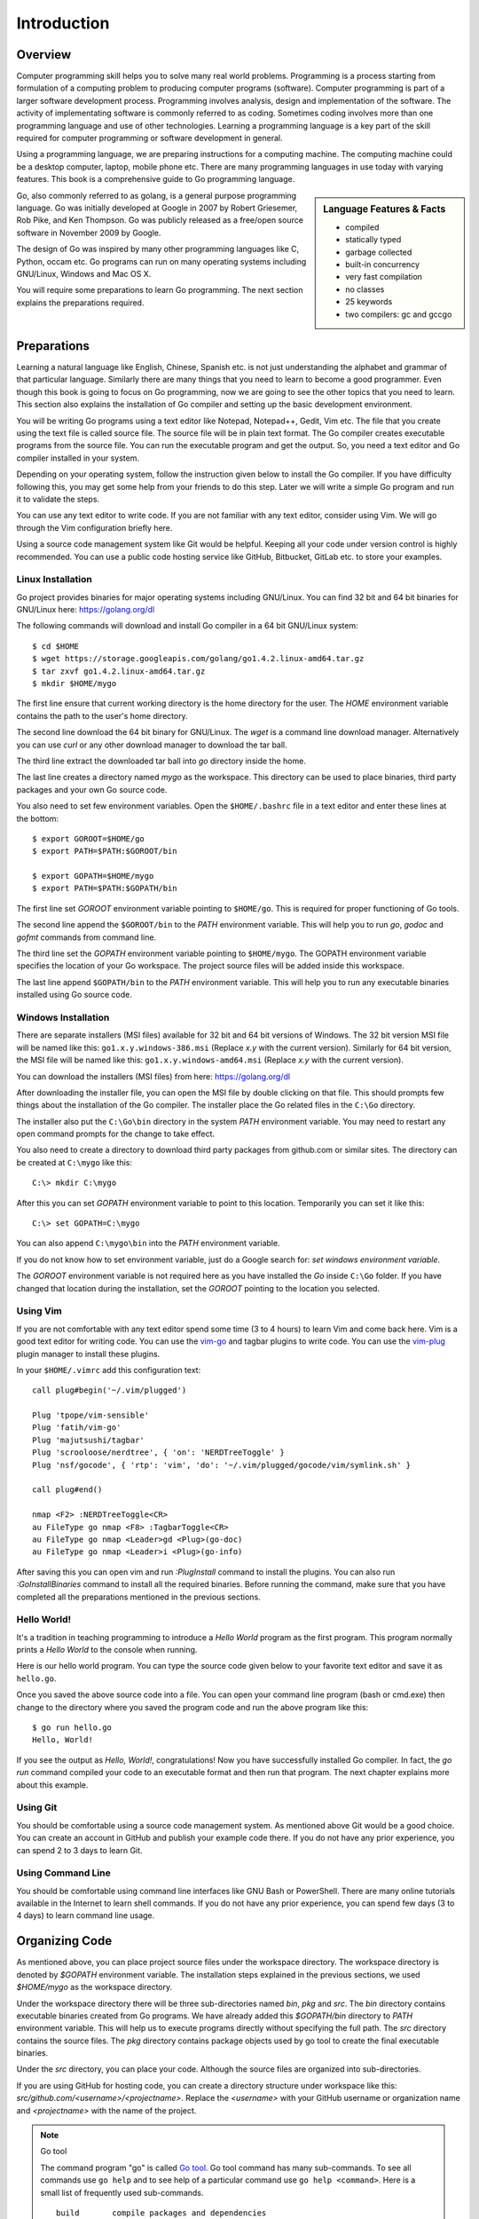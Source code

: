 .. _introduction:

Introduction
============

Overview
--------

Computer programming skill helps you to solve many real world
problems.  Programming is a process starting from formulation of a
computing problem to producing computer programs (software).  Computer
programming is part of a larger software development process.
Programming involves analysis, design and implementation of the
software. The activity of implementating software is commonly referred
to as coding.  Sometimes coding involves more than one programming
language and use of other technologies.  Learning a programming
language is a key part of the skill required for computer programming
or software development in general.

Using a programming language, we are preparing instructions for a
computing machine.  The computing machine could be a desktop computer,
laptop, mobile phone etc.  There are many programming languages in use
today with varying features.  This book is a comprehensive guide to Go
programming language.

.. sidebar:: Language Features & Facts

   - compiled
   - statically typed
   - garbage collected
   - built-in concurrency
   - very fast compilation
   - no classes
   - 25 keywords
   - two compilers: gc and gccgo

Go, also commonly referred to as golang, is a general purpose
programming language.  Go was initially developed at Google in 2007 by
Robert Griesemer, Rob Pike, and Ken Thompson.  Go was publicly
released as a free/open source software in November 2009 by Google.

The design of Go was inspired by many other programming languages like
C, Python, occam etc.  Go programs can run on many operating systems
including GNU/Linux, Windows and Mac OS X.

You will require some preparations to learn Go programming. The next
section explains the preparations required.

Preparations
------------

Learning a natural language like English, Chinese, Spanish etc. is not
just understanding the alphabet and grammar of that particular
language.  Similarly there are many things that you need to learn to
become a good programmer.  Even though this book is going to focus on
Go programming, now we are going to see the other topics that you need
to learn.  This section also explains the installation of Go compiler
and setting up the basic development environment.

You will be writing Go programs using a text editor like Notepad,
Notepad++, Gedit, Vim etc.  The file that you create using the text
file is called source file.  The source file will be in plain text
format.  The Go compiler creates executable programs from the source
file.  You can run the executable program and get the output.  So, you
need a text editor and Go compiler installed in your system.

Depending on your operating system, follow the instruction given below
to install the Go compiler.  If you have difficulty following this,
you may get some help from your friends to do this step.  Later we
will write a simple Go program and run it to validate the steps.

You can use any text editor to write code.  If you are not familiar
with any text editor, consider using Vim.  We will go through the Vim
configuration briefly here.

Using a source code management system like Git would be helpful.
Keeping all your code under version control is highly recommended.
You can use a public code hosting service like GitHub, Bitbucket,
GitLab etc. to store your examples.

Linux Installation
~~~~~~~~~~~~~~~~~~

Go project provides binaries for major operating systems including
GNU/Linux.  You can find 32 bit and 64 bit binaries for GNU/Linux
here: https://golang.org/dl

The following commands will download and install Go compiler in a
64 bit GNU/Linux system::

  $ cd $HOME
  $ wget https://storage.googleapis.com/golang/go1.4.2.linux-amd64.tar.gz
  $ tar zxvf go1.4.2.linux-amd64.tar.gz
  $ mkdir $HOME/mygo

The first line ensure that current working directory is the home
directory for the user.  The `HOME` environment variable contains the
path to the user's home directory.

The second line download the 64 bit binary for GNU/Linux.  The `wget`
is a command line download manager.  Alternatively you can use `curl`
or any other download manager to download the tar ball.

The third line extract the downloaded tar ball into `go` directory
inside the home.

The last line creates a directory named `mygo` as the workspace.  This
directory can be used to place binaries, third party packages and your
own Go source code.

You also need to set few environment variables.  Open the
``$HOME/.bashrc`` file in a text editor and enter these lines at the
bottom::

  $ export GOROOT=$HOME/go
  $ export PATH=$PATH:$GOROOT/bin

  $ export GOPATH=$HOME/mygo
  $ export PATH=$PATH:$GOPATH/bin

The first line set `GOROOT` environment variable pointing to
``$HOME/go``.  This is required for proper functioning of Go tools.

The second line append the ``$GOROOT/bin`` to the `PATH` environment
variable.  This will help you to run `go`, `godoc` and `gofmt` commands
from command line.

The third line set the `GOPATH` environment variable pointing to
``$HOME/mygo``.  The GOPATH environment variable specifies the
location of your Go workspace.  The project source files will be added
inside this workspace.

The last line append ``$GOPATH/bin`` to the `PATH` environment
variable.  This will help you to run any executable binaries installed
using Go source code.

Windows Installation
~~~~~~~~~~~~~~~~~~~~

There are separate installers (MSI files) available for 32 bit and 64
bit versions of Windows.  The 32 bit version MSI file will be named
like this: ``go1.x.y.windows-386.msi`` (Replace `x.y` with the current
version).  Similarly for 64 bit version, the MSI file will be named
like this: ``go1.x.y.windows-amd64.msi`` (Replace `x.y` with the
current version).

You can download the installers (MSI files) from here:
https://golang.org/dl

After downloading the installer file, you can open the MSI file by
double clicking on that file.  This should prompts few things about
the installation of the Go compiler.  The installer place the Go
related files in the ``C:\Go`` directory.

The installer also put the ``C:\Go\bin`` directory in the system
`PATH` environment variable.  You may need to restart any open command
prompts for the change to take effect.

You also need to create a directory to download third party packages
from github.com or similar sites.  The directory can be created at
``C:\mygo`` like this::

  C:\> mkdir C:\mygo

After this you can set `GOPATH` environment variable to point to this
location.  Temporarily you can set it like this::

  C:\> set GOPATH=C:\mygo

You can also append ``C:\mygo\bin`` into the `PATH` environment
variable.

If you do not know how to set environment variable, just do a Google
search for: `set windows environment variable`.

The `GOROOT` environment variable is not required here as you have
installed the `Go` inside ``C:\Go`` folder.  If you have changed that
location during the installation, set the `GOROOT` pointing to the
location you selected.

Using Vim
~~~~~~~~~

If you are not comfortable with any text editor spend some time (3 to
4 hours) to learn Vim and come back here.  Vim is a good text editor
for writing code.  You can use the `vim-go
<https://github.com/fatih/vim-go>`_ and tagbar plugins to write code.
You can use the `vim-plug <https://github.com/junegunn/vim-plug>`_
plugin manager to install these plugins.

In your ``$HOME/.vimrc`` add this configuration text::

  call plug#begin('~/.vim/plugged')

  Plug 'tpope/vim-sensible'
  Plug 'fatih/vim-go'
  Plug 'majutsushi/tagbar'
  Plug 'scrooloose/nerdtree', { 'on': 'NERDTreeToggle' }
  Plug 'nsf/gocode', { 'rtp': 'vim', 'do': '~/.vim/plugged/gocode/vim/symlink.sh' }

  call plug#end()

  nmap <F2> :NERDTreeToggle<CR>
  au FileType go nmap <F8> :TagbarToggle<CR>
  au FileType go nmap <Leader>gd <Plug>(go-doc)
  au FileType go nmap <Leader>i <Plug>(go-info)

After saving this you can open vim and run `:PlugInstall` command to
install the plugins.  You can also run `:GoInstallBinaries` command to
install all the required binaries.  Before running the command, make
sure that you have completed all the preparations mentioned in the
previous sections.

Hello World!
~~~~~~~~~~~~

It's a tradition in teaching programming to introduce a `Hello World`
program as the first program.  This program normally prints a `Hello
World` to the console when running.

Here is our hello world program.  You can type the source code given
below to your favorite text editor and save it as ``hello.go``.

.. code-block:: go
   :linenos:

   package main

   import "fmt"

   func main() {
       fmt.Println("Hello, World!")
   }

Once you saved the above source code into a file.  You can open your
command line program (bash or cmd.exe) then change to the directory
where you saved the program code and run the above program like this::

  $ go run hello.go
  Hello, World!

If you see the output as `Hello, World!`, congratulations!  Now you
have successfully installed Go compiler.  In fact, the `go run`
command compiled your code to an executable format and then run that
program.  The next chapter explains more about this example.

Using Git
~~~~~~~~~

You should be comfortable using a source code management system.  As
mentioned above Git would be a good choice.  You can create an account
in GitHub and publish your example code there.  If you do not have any
prior experience, you can spend 2 to 3 days to learn Git.

Using Command Line
~~~~~~~~~~~~~~~~~~

You should be comfortable using command line interfaces like GNU Bash
or PowerShell.  There are many online tutorials available in the
Internet to learn shell commands.  If you do not have any prior
experience, you can spend few days (3 to 4 days) to learn command line
usage.

Organizing Code
---------------

As mentioned above, you can place project source files under the
workspace directory.  The workspace directory is denoted by `$GOPATH`
environment variable.  The installation steps explained in the
previous sections, we used `$HOME/mygo` as the workspace directory.

Under the workspace directory there will be three sub-directories
named `bin`, `pkg` and `src`.  The `bin` directory contains executable
binaries created from Go programs.  We have already added this
`$GOPATH/bin` directory to `PATH` environment variable.  This will
help us to execute programs directly without specifying the full path.
The `src` directory contains the source files.  The `pkg` directory
contains package objects used by go tool to create the final
executable binaries.

Under the `src` directory, you can place your code.  Although the
source files are organized into sub-directories.

If you are using GitHub for hosting code, you can create a directory
structure under workspace like this:
`src/github.com/<username>/<projectname>`.  Replace the `<username>`
with your GitHub username or organization name and `<projectname>`
with the name of the project.

.. note:: Go tool

   The command program "go" is called `Go tool
   <https://golang.org/cmd/go>`_.  Go tool command has many
   sub-commands.  To see all commands use ``go help`` and to see help
   of a particular command use ``go help <command>``.  Here is a small
   list of frequently used sub-commands. ::

     build       compile packages and dependencies
     fmt         run gofmt on package sources
     get         download and install packages and dependencies
     install     compile and install packages and dependencies
     run         compile and run Go program
     test        test packages
     version     print Go version
     vet         run go tool vet on packages

The example hello world program we introduced earlier has been pushed
into GitHub here: `https://github.com/baijum/introduction`.  You can
get this code into the workspace using `go get` command::

  $ go get github.com/baijum/introduction

To run this project, go to the project directory and use `go run`
command::

  $ cd $GOPATH/src/github.com/baijum/introduction
  $ go run hello.go
  Hello, World!

We will walk through the hello world example in the next chapter.

.. raw:: html

   <div id="disqus_thread"></div> <script type="text/javascript"> var
   disqus_shortname = 'comprehensivego'; (function() { var dsq =
   document.createElement('script'); dsq.type = 'text/javascript';
   dsq.async = true; dsq.src = '//' + disqus_shortname +
   '.disqus.com/embed.js'; (document.getElementsByTagName('head')[0]
   || document.getElementsByTagName('body')[0]).appendChild(dsq);
   })(); </script> <noscript>Please enable JavaScript to view the <a
   href="https://disqus.com/?ref_noscript" rel="nofollow">comments
   powered by Disqus.</a></noscript>
